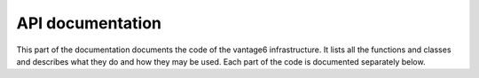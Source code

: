 .. _api-docs:

API documentation
==================

This part of the documentation documents the code of the vantage6
infrastructure. It lists all the functions and classes and describes what they
do and how they may be used. Each part of the code is documented separately below.

.. autosummary::
   :toctree: _autosummary
   :template: custom-module-template.rst
   :recursive:

   vantage6.cli
   vantage6.client
   vantage6.algorithm.client
   vantage6.algorithm.tools
   vantage6.node
   vantage6.server
   vantage6.algorithm.store
   vantage6.backend.common
   vantage6.common

